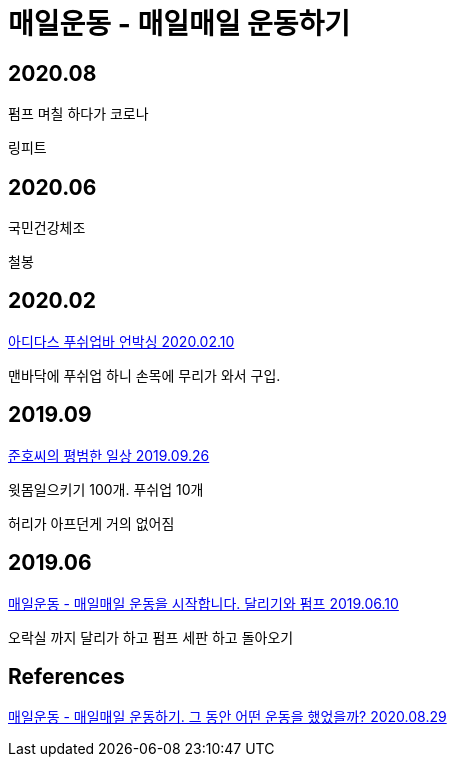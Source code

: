 = 매일운동 - 매일매일 운동하기

== 2020.08
펌프 며칠 하다가 코로나

링피트

== 2020.06
국민건강체조

철봉

== 2020.02
https://junho85.pe.kr/1467[아디다스 푸쉬업바 언박싱 2020.02.10]

맨바닥에 푸쉬업 하니 손목에 무리가 와서 구입.


== 2019.09
https://junho85.pe.kr/1439[준호씨의 평범한 일상 2019.09.26]

윗몸일으키기 100개. 푸쉬업 10개

허리가 아프던게 거의 없어짐

== 2019.06
https://junho85.pe.kr/1378[매일운동 - 매일매일 운동을 시작합니다. 달리기와 펌프 2019.06.10]

오락실 까지 달리가 하고 펌프 세판 하고 돌아오기


== References
https://junho85.pe.kr/1658[매일운동 - 매일매일 운동하기. 그 동안 어떤 운동을 했었을까? 2020.08.29]
